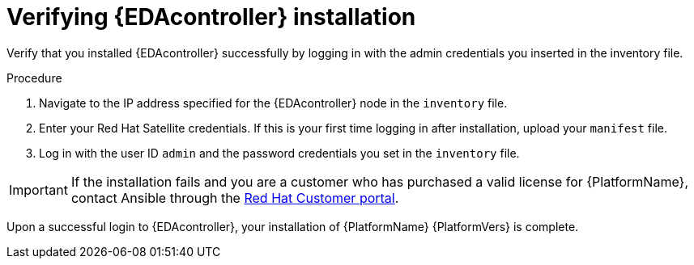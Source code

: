 :_mod-docs-content-type: PROCEDURE


[id="proc-verify-eda-controller-installation_{context}"]

= Verifying {EDAcontroller} installation

[role="_abstract"]
Verify that you installed {EDAcontroller} successfully by logging in with the admin credentials you inserted in the inventory file.

.Procedure

. Navigate to the IP address specified for the {EDAcontroller} node in the `inventory` file.

. Enter your Red Hat Satellite credentials. If this is your first time logging in after installation, upload your `manifest` file.

. Log in with the user ID `admin` and the password credentials you set in the `inventory` file.

[IMPORTANT]
====
If the installation fails and you are a customer who has purchased a valid license for {PlatformName}, contact Ansible through the link:https://access.redhat.com/[Red Hat Customer portal].
====

Upon a successful login to {EDAcontroller}, your installation of {PlatformName} {PlatformVers} is complete.
